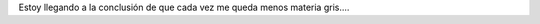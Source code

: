 .. link:
.. description:
.. tags: python
.. date: 2011/02/17 09:18:09
.. title: Es MUY temprano
.. slug: es-muy-temprano

    ipdb> python op.response.get_data() \*\*\* SyntaxError: invalid
    syntax (<stdin>, line 1)

     

Estoy llegando a la conclusión de que cada vez me queda menos materia
gris....
